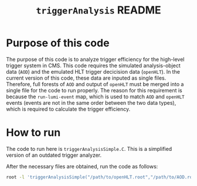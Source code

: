 #+title: ~triggerAnalysis~ README

* Purpose of this code

The purpose of this code is to analyze trigger efficiency for the high-level trigger system in CMS.
This code requires the simulated analysis-object data (~AOD~) and the emulated HLT trigger decicision data (~openHLT~).
In the current version of this code, these data are inputed as single files.
Therefore, full forests of ~AOD~ and output of ~openHLT~ must be merged into a single file for the code to run properly.
The reason for this requirement is because the ~run-lumi-event~ map, which is used to match ~AOD~ and ~openHLT~ events (events are not in the same order between the two data types), which is required to calculate the trigger efficiency.


* How to run

The code to run here is ~triggerAnalysisSimple.C~.  This is a simplified version of an outdated trigger analyzer.

After the necessary files are obtained, run the code as follows:

#+BEGIN_SRC sh
  root -l 'triggerAnalysisSimple("/path/to/openHLT.root","/path/to/AOD.root","/path/to/output.root")'
#+END_SRC

